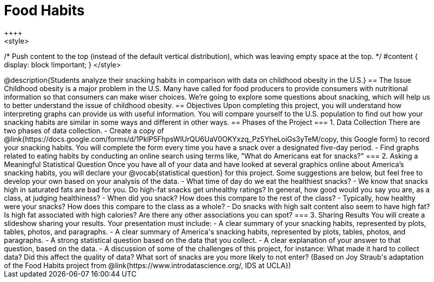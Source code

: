 = Food Habits
++++
<style>
/* Push content to the top (instead of the default vertical distribution), which was leaving empty space at the top. */
#content { display: block !important; }
</style>
++++
@description{Students analyze their snacking habits in comparison with data on childhood obesity in the U.S.}

== The Issue

Childhood obesity is a major problem in the U.S. Many have called for food producers to provide consumers with nutritional information so that consumers can make wiser choices.  We’re going to explore some questions about snacking, which will help us to better understand the issue of childhood obesity.

== Objectives

Upon completing this project, you will understand how interpreting graphs can provide us with useful information. You will compare yourself to the U.S. population to find out how your snacking habits are similar in some ways and different in other ways.

== Phases of the Project

=== 1. Data Collection
There are two phases of data collection.

- Create a copy of @link{https://docs.google.com/forms/d/1PklP5FhpsWlUrQU6UaV0OKYxzq_Pz5YheLoiGs3yTeM/copy, this Google form} to record your snacking habits. You will complete the form every time you have a snack over a designated five-day period.
- Find graphs related to eating habits by conducting an online search using terms like, "What do Americans eat for snacks?"

=== 2. Asking a Meaningful Statistical Question
Once you have all of your data and have looked at several graphics online about America’s snacking habits, you will declare your @vocab{statistical question} for this project. Some suggestions are below, but feel free to develop your own based on your analysis of the data.

- What time of day do we eat the healthiest snacks?
- We know that snacks high in saturated fats are bad for you. Do high-fat snacks get unhealthy ratings? In general, how good would you say you are, as a class, at judging healthiness?
- When did you snack? How does this compare to the rest of the class?
- Typically, how healthy were your snacks? How does this compare to the class as a whole?
- Do snacks with high salt content also seem to have high fat? Is high fat associated with high calories? Are there any other associations you can spot?

=== 3. Sharing Results
You will create a slideshow sharing your results. Your presentation must include:

- A clear summary of your snacking habits, represented by plots, tables, photos, and paragraphs.

- A clear summary of America's snacking habits, represented by plots, tables, photos, and paragraphs.

- A strong statistical question based on the data that you collect.

- A clear explanation of your answer to that question, based on the data.

- A discussion of some of the challenges of this project, for instance: What made it hard to collect data? Did this affect the quality of data? What sort of snacks are you more likely to not enter?

(Based on Joy Straub's adaptation of the Food Habits project from @link{https://www.introdatascience.org/, IDS at UCLA})
